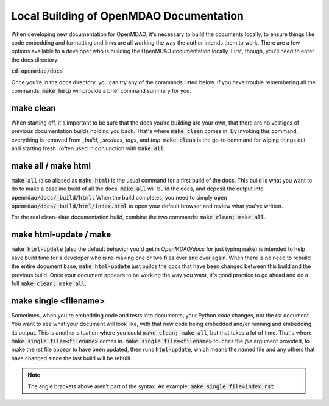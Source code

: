 Local Building of OpenMDAO Documentation
----------------------------------------

When developing new documentation for OpenMDAO, it's necessary to build the documents locally, to ensure things like code
embedding and formatting and links are all working the way the author intends them to work. There are a few options available
to a developer who is building the OpenMDAO documentation locally. First, though, you'll need to enter the docs directory:

:code:`cd openmdao/docs`

Once you're in the docs directory, you can try any of the commands listed below. If you have trouble remembering all the
commands, :code:`make help` will provide a brief command summary for you.

make clean
##########

When starting off, it's important to be sure that the docs you're building are your own, that there are no vestiges of
previous documentation builds holding you back.  That's where :code:`make clean` comes in. By invoking this command, everything is removed
from `_build`, `_srcdocs`, `tags`, and `tmp`.  :code:`make clean` is the go-to command for wiping things out and starting fresh.
(often used in conjunction with :code:`make all`.

make all / make html
####################

:code:`make all` (also aliased as :code:`make html`) is the usual command for a first build of the docs. This build
is what you want to do to make a baseline build of all the docs.  :code:`make all` will build the docs, and deposit the output into
:code:`openmdao/docs/_build/html.` When the build completes, you need to simply :code:`open openmdao/docs/_build/html/index.html`
to open your default browser and review what you've written.

For the real clean-slate documentation build, combine the two commands: :code:`make clean; make all`.

make html-update / make
#######################

:code:`make html-update` (also the default behavior you'd get in `OpenMDAO/docs` for just typing :code:`make`) is intended to help save build time
for a developer who is re-making one or two files over and over again. When there is no need to rebuild the entire document base, :code:`make html-update`
just builds the docs that have been changed between this build and the previous build. Once your document appears to be working the way you want, it's
good practice to go ahead and do a full :code:`make clean; make all`.

make single <filename>
######################

Sometimes, when you're embedding code and tests into documents, your Python *code* changes, not the `rst` document.
You want to see what your document will look like, with that new code being embedded and/or running and embedding its output.
This is another situation where you could :code:`make clean; make all`, but that takes a lot of time.
That's where :code:`make single file=<filename>` comes in. :code:`make single file=<filename>` touches the `file` argument provided, to
make the rst file appear to have been updated, then runs :code:`html-update`, which means the named file and any others that
have changed since the last build will be rebuilt.

.. note:: The angle brackets above aren't part of the syntax. An example: :code:`make single file=index.rst`
